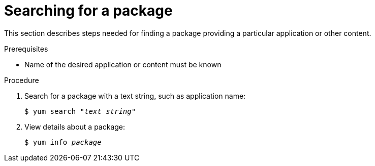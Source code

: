 [id="searching-for-package_{context}"]
= Searching for a package

// User Story: As a sysadmin, I need to know what is available through the AppStream so I can determine what RPMs, SCLs, and modules to download and install.


This section describes steps needed for finding a package providing a particular application or other content.

.Prerequisites

* Name of the desired application or content must be known

.Procedure

. Search for a package with a text string, such as application name:
+
[subs="quotes"]
----
$ yum search _"text string"_
----

. View details about a package:
+
[subs="quotes"]
----
$ yum info __package__
----

// NOTE: Software Collections are technically packages and are listed and displayed as such.
